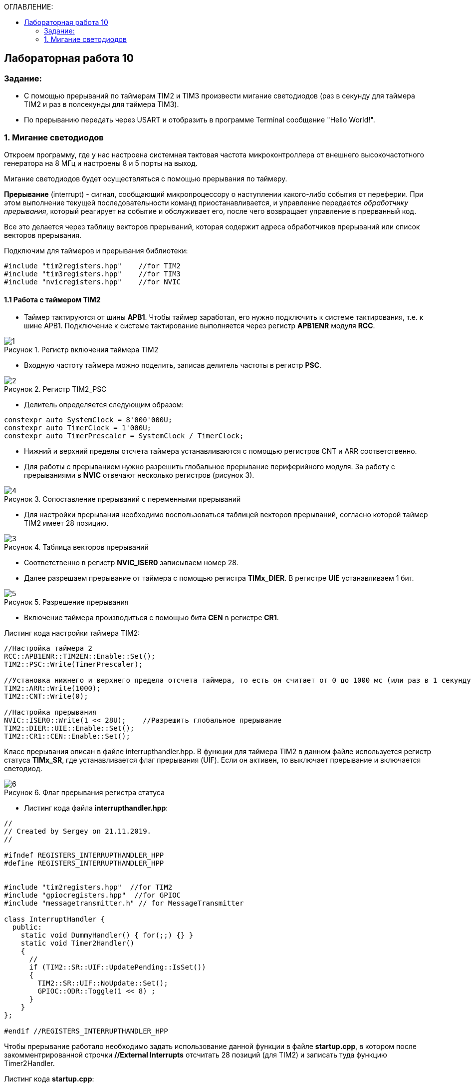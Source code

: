 :imagesdir: Images
:figure-caption: Рисунок
:table-caption: Таблица
:toc:
:toc-title: ОГЛАВЛЕНИЕ:
== Лабораторная работа 10



=== Задание:

* С помощью прерываний по таймерам TIM2 и TIM3 произвести мигание светодиодов (раз в секунду для таймера TIM2 и раз в полсекунды для таймера TIM3).
* По прерыванию передать через USART и отобразить в программе Terminal сообщение "Hello World!".


=== 1. Мигание светодиодов

Откроем программу, где у нас настроена системная тактовая частота микроконтроллера от внешнего высокочастотного генератора на 8 МГц и настроены 8 и 5 порты на выход.

Мигание светодиодов будет осуществляться с помощью прерывания по таймеру.

*Прерывание* (interrupt) - сигнал, сообщающий микропроцессору о наступлении какого-либо события от переферии. При этом выполнение текущей последовательности команд приостанавливается, и управление передается _обработчику прерывания_, который реагирует на событие и обслуживает его, после чего возвращает управление в прерванный код.

Все это делается через таблицу векторов прерываний, которая содержит  адреса обработчиков прерываний или список векторов прерывания.

Подключим для таймеров и прерывания библиотеки:
[source,c]
----
#include "tim2registers.hpp"    //for TIM2
#include "tim3registers.hpp"    //for TIM3
#include "nvicregisters.hpp"    //for NVIC
----

==== 1.1 Работа с таймером TIM2

* Таймер тактируются от шины *APB1*. Чтобы таймер заработал, его нужно подключить к системе тактирования, т.е. к шине APB1.
Подключение к системе тактирование выполняется через регистр *APB1ENR* модуля *RCC*.

.Регистр включения таймера TIM2
image::1.png[]

* Входную частоту таймера можно поделить, записав делитель частоты в регистр *PSC*.

.Регистр TIM2_PSC
image::2.png[]

* Делитель определяется следующим образом:
[source,c]
----
constexpr auto SystemClock = 8'000'000U;
constexpr auto TimerClock = 1'000U;
constexpr auto TimerPrescaler = SystemClock / TimerClock;
----

* Нижний и верхний пределы отсчета таймера устанавливаются с помощью регистров CNT и ARR соответственно.

* Для работы с прерыванием нужно разрешить глобальное прерывание периферийного модуля. За работу с прерываниями в *NVIC* отвечают несколько регистров (рисунок 3).

.Сопоставление прерываний с переменными прерываний
image::4.png[]

* Для настройки прерывания необходимо воспользоваться таблицей векторов прерываний, согласно которой таймер TIM2 имеет 28 позицию.

.Таблица векторов прерываний
image::3.png[]

* Соответственно в регистр  *NVIC_ISER0* записываем номер 28.

* Далее разрешаем прерывание от таймера с помощью регистра *TIMx_DIER*.  В регистре *UIE* устанавливаем 1 бит.

.Разрешение прерывания
image::5.png[]

* Включение таймера производиться с помощью бита *CEN* в регистре *CR1*.

Листинг кода настройки таймера TIM2:

[source,c]
----
//Настройка таймера 2
RCC::APB1ENR::TIM2EN::Enable::Set();
TIM2::PSC::Write(TimerPrescaler);

//Установка нижнего и верхнего предела отсчета таймера, то есть он считает от 0 до 1000 мс (или раз в 1 секунду будет моргать светодиод)
TIM2::ARR::Write(1000);
TIM2::CNT::Write(0);

//Настройка прерывания
NVIC::ISER0::Write(1 << 28U);    //Разрешить глобальное прерывание
TIM2::DIER::UIE::Enable::Set();
TIM2::CR1::CEN::Enable::Set();
----

Класс прерывания описан в файле interrupthandler.hpp. В функции для таймера TIM2 в данном файле используется регистр статуса *TIMx_SR*, где устанавливается флаг прерывания (UIF).
Если он активен, то выключает прерывание и включается светодиод.

.Флаг прерывания регистра статуса
image::6.png[]

* Листинг кода файла *interrupthandler.hpp*:

[source,c]
----
//
// Created by Sergey on 21.11.2019.
//

#ifndef REGISTERS_INTERRUPTHANDLER_HPP
#define REGISTERS_INTERRUPTHANDLER_HPP


#include "tim2registers.hpp"  //for TIM2
#include "gpiocregisters.hpp"  //for GPIOC
#include "messagetransmitter.h" // for MessageTransmitter

class InterruptHandler {
  public:
    static void DummyHandler() { for(;;) {} }
    static void Timer2Handler()
    {
      //
      if (TIM2::SR::UIF::UpdatePending::IsSet())
      {
        TIM2::SR::UIF::NoUpdate::Set();
        GPIOC::ODR::Toggle(1 << 8) ;
      }
    }
};

#endif //REGISTERS_INTERRUPTHANDLER_HPP
----

Чтобы прерывание работало необходимо задать использование данной функции в файле *startup.cpp*, в котором после закомментрированной строчки *//External Interrupts* отсчитать 28 позиций (для TIM2) и записать туда функцию Timer2Handler.

Листинг кода *startup.cpp*:
[source,c]
----
#include "interrupthandler.hpp"  //for InterruptHandler

extern "C" void __iar_program_start(void) ;

using tIntFunct = void(*)();
using tIntVectItem = union {tIntFunct __fun; void * __ptr;};
#pragma segment = "CSTACK"
#pragma location = ".intvec"
const tIntVectItem __vector_table[] =
{
  { .__ptr = __sfe( "CSTACK" ) }, //????????????? ????????? ?? ????
    __iar_program_start, //????? ??????? ????? ????? ? ?????????

  InterruptHandler::DummyHandler,
  InterruptHandler::DummyHandler,
  InterruptHandler::DummyHandler,
  InterruptHandler::DummyHandler,
  InterruptHandler::DummyHandler,
  0,
  0,
  0,
  0,
  InterruptHandler::DummyHandler,
  InterruptHandler::DummyHandler,
  0,
  InterruptHandler::DummyHandler,
  InterruptHandler::DummyHandler,
  //External Interrupts
  InterruptHandler::DummyHandler,         //Window Watchdog
  InterruptHandler::DummyHandler,         //PVD through EXTI Line detect/EXTI16
  InterruptHandler::DummyHandler,   //Tamper and Time Stamp/EXTI21
  InterruptHandler::DummyHandler,         //RTC Wakeup/EXTI22
  InterruptHandler::DummyHandler,         //FLASH
  InterruptHandler::DummyHandler,         //RCC
  InterruptHandler::DummyHandler,         //EXTI Line 0
  InterruptHandler::DummyHandler,         //EXTI Line 1
  InterruptHandler::DummyHandler,         //EXTI Line 2
  InterruptHandler::DummyHandler,         //EXTI Line 3
  InterruptHandler::DummyHandler,         //EXTI Line 4
  InterruptHandler::DummyHandler,         //DMA1 Stream 0
  InterruptHandler::DummyHandler,        //DMA1 Stream 1
  InterruptHandler::DummyHandler,        //DMA1 Stream 2
  InterruptHandler::DummyHandler,        //DMA1 Stream 3
  InterruptHandler::DummyHandler,       //DMA1 Stream 4
  InterruptHandler::DummyHandler,      //DMA1 Stream 5
  InterruptHandler::DummyHandler,      //DMA1 Stream 6
  InterruptHandler::DummyHandler,              //ADC1
  0,   //USB High Priority
  0,    //USB Low  Priority
  0,               //DAC
  0,              //COMP through EXTI Line
  InterruptHandler::DummyHandler,         //EXTI Line 9..5
  InterruptHandler::DummyHandler,              //TIM9/TIM1 Break interrupt
  InterruptHandler::DummyHandler,             //TIM10/TIM1 Update interrupt
  InterruptHandler::DummyHandler,             //TIM11/TIM1 Trigger/Commutation interrupts
  InterruptHandler::DummyHandler,			   //TIM1 Capture Compare interrupt
  InterruptHandler::Timer2Handler,         //TIM2 28
};

extern "C" void __cmain(void) ;
extern "C" __weak void __iar_init_core(void) ;
extern "C" __weak void __iar_init_vfp(void) ;

#pragma required = __vector_table
void __iar_program_start(void) {
  __iar_init_core() ;
  __iar_init_vfp() ;
  __cmain() ;
}
----

==== 1.2 Работа с таймером TIM3

Настройка таймера производится аналогично таймеру . Нужно поменять верхний предел отсчета таймера до 500 мс, чтобы светодиод моргал раз в 0,5 с. Согласно
таблицы прерываний TIM3 находится на позиции 29, то есть в регистр  *NVIC_ISER0* записываем номер 29 и в файле *startup.cpp* в 29 строчку записать функцию *Timer3Handler*.

Листинг настройки таймера TIM3.
[source,c]
----
//Настройка таймера 3
RCC::APB1ENR::TIM3EN::Enable::Set();
TIM3::PSC::Write(TimerPrescaler);
TIM3::ARR::Write(500);
TIM3::CNT::Write(0);
NVIC::ISER0::Write(1 << 29U);    //Разрешить глобальное прерывание
TIM3::DIER::UIE::Enable::Set();
TIM3::CR1::CEN::Enable::Set();
----

Листинг функции прерывания для таймера TIM3.
[source,c]
----
static void Timer3Handler()
    {
      if (TIM3::SR::UIF::UpdatePending::IsSet())
      {
        TIM3::SR::UIF::NoUpdate::Set();
        GPIOC::ODR::Toggle(1 << 5) ;
      }
    }
----


